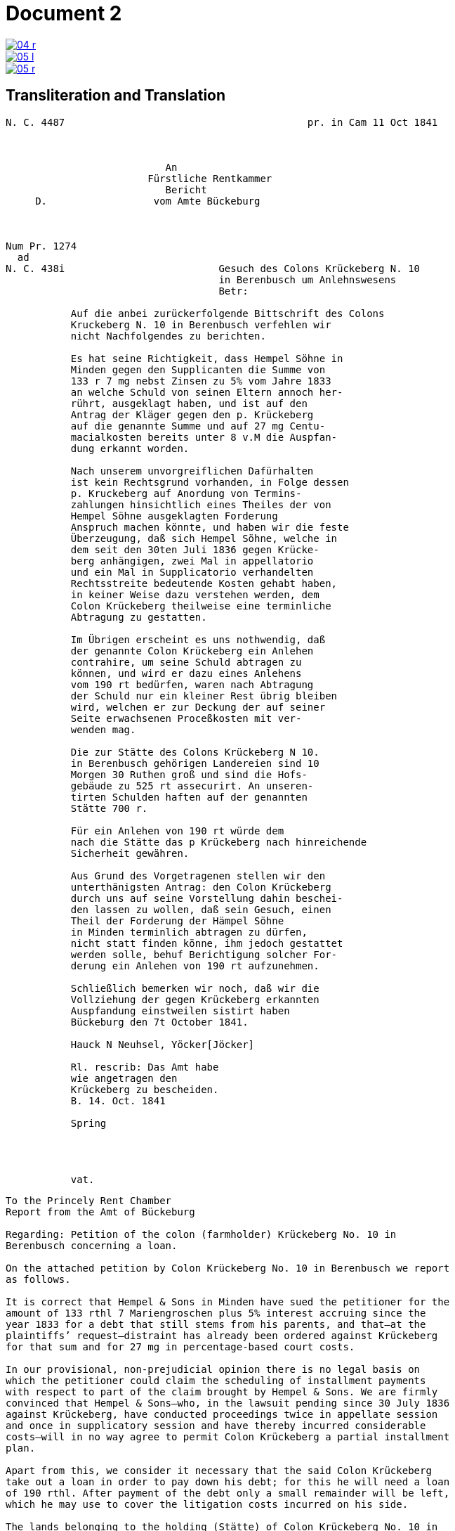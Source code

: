 = Document 2
:page-role: wide


image::04-r.png[link=self]
image::05-l.png[link=self]
image::05-r.png[link=self]


== Transliteration and Translation

....
N. C. 4487                                         pr. in Cam 11 Oct 1841



                           An
                        Fürstliche Rentkammer
                           Bericht 
     D.                  vom Amte Bückeburg



Num Pr. 1274             
  ad                     
N. C. 438i                          Gesuch des Colons Krückeberg N. 10        
                                    in Berenbusch um Anlehnswesens   
                                    Betr:

           Auf die anbei zurückerfolgende Bittschrift des Colons
           Kruckeberg N. 10 in Berenbusch verfehlen wir
           nicht Nachfolgendes zu berichten.

           Es hat seine Richtigkeit, dass Hempel Söhne in
           Minden gegen den Supplicanten die Summe von
           133 r 7 mg nebst Zinsen zu 5% vom Jahre 1833
           an welche Schuld von seinen Eltern annoch her-
           rührt, ausgeklagt haben, und ist auf den
           Antrag der Kläger gegen den p. Krückeberg
           auf die genannte Summe und auf 27 mg Centu-
           macialkosten bereits unter 8 v.M die Auspfan-
           dung erkannt worden.

           Nach unserem unvorgreiflichen Dafürhalten
           ist kein Rechtsgrund vorhanden, in Folge dessen
           p. Kruckeberg auf Anordung von Termins-
           zahlungen hinsichtlich eines Theiles der von
           Hempel Söhne ausgeklagten Forderung 
           Anspruch machen könnte, und haben wir die feste
           Überzeugung, daß sich Hempel Söhne, welche in
           dem seit den 30ten Juli 1836 gegen Krücke-
           berg anhängigen, zwei Mal in appellatorio
           und ein Mal in Supplicatorio verhandelten
           Rechtsstreite bedeutende Kosten gehabt haben,
           in keiner Weise dazu verstehen werden, dem
           Colon Krückeberg theilweise eine terminliche
           Abtragung zu gestatten.

           Im Übrigen erscheint es uns nothwendig, daß
           der genannte Colon Krückeberg ein Anlehen
           contrahire, um seine Schuld abtragen zu
           können, und wird er dazu eines Anlehens
           vom 190 rt bedürfen, waren nach Abtragung
           der Schuld nur ein kleiner Rest übrig bleiben
           wird, welchen er zur Deckung der auf seiner
           Seite erwachsenen Proceßkosten mit ver-
           wenden mag.

           Die zur Stätte des Colons Krückeberg N 10.
           in Berenbusch gehörigen Landereien sind 10
           Morgen 30 Ruthen groß und sind die Hofs-
           gebäude zu 525 rt assecurirt. An unseren-
           tirten Schulden haften auf der genannten
           Stätte 700 r.

           Für ein Anlehen von 190 rt würde dem
           nach die Stätte das p Krückeberg nach hinreichende
           Sicherheit gewähren.

           Aus Grund des Vorgetragenen stellen wir den
           unterthänigsten Antrag: den Colon Krückeberg
           durch uns auf seine Vorstellung dahin beschei-
           den lassen zu wollen, daß sein Gesuch, einen
           Theil der Forderung der Hämpel Söhne
           in Minden terminlich abtragen zu dürfen,
           nicht statt finden könne, ihm jedoch gestattet
           werden solle, behuf Berichtigung solcher For-
           derung ein Anlehen von 190 rt aufzunehmen.

           Schließlich bemerken wir noch, daß wir die
           Vollziehung der gegen Krückeberg erkannten
           Auspfandung einstweilen sistirt haben
           Bückeburg den 7t October 1841.

           Hauck N Neuhsel, Yöcker[Jöcker]

           Rl. rescrib: Das Amt habe
           wie angetragen den
           Krückeberg zu bescheiden.
           B. 14. Oct. 1841

           Spring




           vat.
....

[verse]
____
To the Princely Rent Chamber
Report from the Amt of Bückeburg

Regarding: Petition of the colon (farmholder) Krückeberg No. 10 in
Berenbusch concerning a loan.

On the attached petition by Colon Krückeberg No. 10 in Berenbusch we report
as follows.

It is correct that Hempel & Sons in Minden have sued the petitioner for the
amount of 133 rthl 7 Mariengroschen plus 5% interest accruing since the
year 1833 for a debt that still stems from his parents, and that—at the
plaintiffs’ request—distraint has already been ordered against Krückeberg
for that sum and for 27 mg in percentage-based court costs.

In our provisional, non-prejudicial opinion there is no legal basis on
which the petitioner could claim the scheduling of installment payments
with respect to part of the claim brought by Hempel & Sons. We are firmly
convinced that Hempel & Sons—who, in the lawsuit pending since 30 July 1836
against Krückeberg, have conducted proceedings twice in appellate session
and once in supplicatory session and have thereby incurred considerable
costs—will in no way agree to permit Colon Krückeberg a partial installment
plan.

Apart from this, we consider it necessary that the said Colon Krückeberg
take out a loan in order to pay down his debt; for this he will need a loan
of 190 rthl. After payment of the debt only a small remainder will be left,
which he may use to cover the litigation costs incurred on his side.

The lands belonging to the holding (Stätte) of Colon Krückeberg No. 10 in
Berenbusch comprise 10 Morgen 30 Ruthen, and the farm buildings are insured
for 525 rthl. Inventoried debts attached to the said holding amount to 700
rthl.

A loan of 190 rthl would, upon provision of sufficient security on the
holding of the petitioner Krückeberg in Berenbusch, be grantable.

On the basis of the foregoing we submit the most humble request that Colon
Krückeberg, upon his petition, be informed that his request to be allowed
to pay part of the claim of Hempel & Sons in Minden by installments cannot
be approved; however, he may be permitted to take out a loan of 190 rthl
for the settlement of that claim.

Finally, we note that we have temporarily stayed execution of the distraint
ordered against Krückeberg.
Bückeburg, 7 October 1841.

Hauck – Neuhsel – Jöcker

Rescript: The Amt shall, as requested, notify Krückeberg.
B[ückeburg], 14 Oct. 1841.
Spring
____
